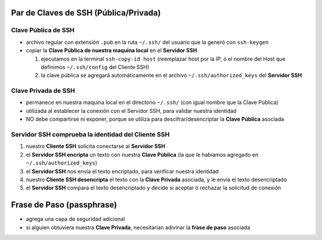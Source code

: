 Par de Claves de SSH (Pública/Privada)
======================================

Clave Pública de SSH
--------------------
- archivo regular con extensión ``.pub`` en la ruta ``~/.ssh/`` del usuario que la generó con ``ssh-keygen``
- copiar la **Clave Pública de nuestra maquina local** en el **Servidor SSH**

  1. ejecutamos en la terminal ``ssh-copy-id host`` (reemplazar host por la IP, ó el nombre del Host que definimos ``~/.ssh/config`` del Cliente SSH)
  2. la clave pública se agregará automáticamente en el archivo ``~/.ssh/authorized_keys`` del **Servidor SSH**

Clave Privada de SSH
--------------------
- permanece en nuestra maquina local en el directorio ``~/.ssh/`` (con igual nombre que la Clave Pública)
- utilizada al establecer la conexión con el Servidor SSH, para validar nuestra identidad
- NO debe compartirse ni exponer, porque se utiliza para descifrar/desencriptar la **Clave Pública** asociada

Servidor SSH comprueba la identidad del Cliente SSH
---------------------------------------------------
1. nuestro **Cliente SSH** solicita conectarse al **Servidor SSH**
2. el **Servidor SSH encripta** un texto con nuestra **Clave Pública** (la que le habíamos agregado en ``~/.ssh/authorized_keys``)
3. el **Servidor SSH** nos envía el texto encriptado, para verificar nuestra identidad
4. nuestro **Cliente SSH desencripta** el texto con la **Clave Privada** asociada, y le envía el texto desencriptado
5. el **Servidor SSH** compara el texto desencriptado y decide si aceptar ó rechazar la solicitud de conexión

Frase de Paso (passphrase)
==========================
- agrega una capa de seguridad adicional
- si alguien obtuviera nuestra **Clave Privada**, necesitarían adivinar la **frase de paso** asociada
